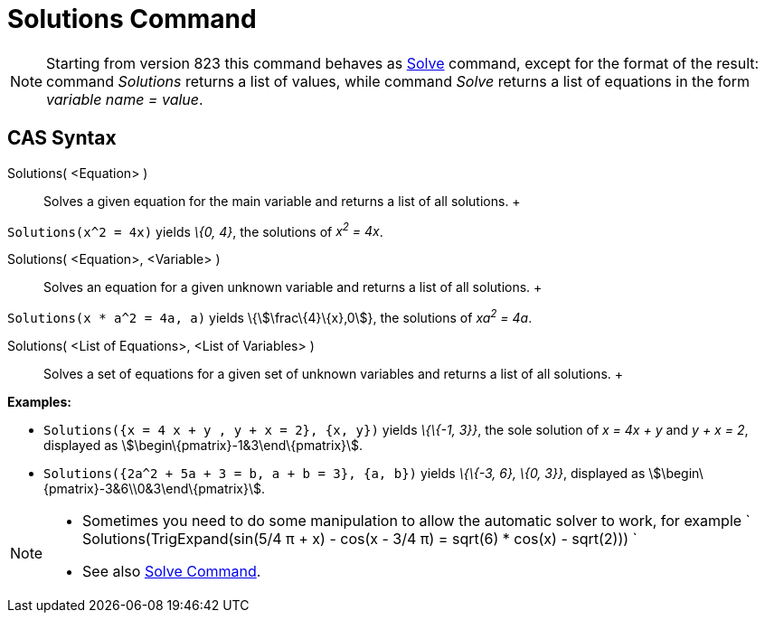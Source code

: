 = Solutions Command

[NOTE]

====

Starting from version 823 this command behaves as xref:/commands/Solve_Command.adoc[Solve] command, except for the
format of the result: command _Solutions_ returns a list of values, while command _Solve_ returns a list of equations in
the form _variable name = value_.

====

== [#CAS_Syntax]#CAS Syntax#

Solutions( <Equation> )::
  Solves a given equation for the main variable and returns a list of all solutions.
  +

[EXAMPLE]

====

`Solutions(x^2 = 4x)` yields _\{0, 4}_, the solutions of _x^2^ = 4x_.

====

Solutions( <Equation>, <Variable> )::
  Solves an equation for a given unknown variable and returns a list of all solutions.
  +

[EXAMPLE]

====

`Solutions(x * a^2 = 4a, a)` yields \{stem:[\frac\{4}\{x},0]}, the solutions of _xa^2^ = 4a_.

====

Solutions( <List of Equations>, <List of Variables> )::
  Solves a set of equations for a given set of unknown variables and returns a list of all solutions.
  +

[EXAMPLE]

====

*Examples:*

* `Solutions({x = 4 x + y , y + x = 2}, {x, y})` yields _\{\{-1, 3}}_, the sole solution of _x = 4x + y_ and _y + x =
2_, displayed as stem:[\begin\{pmatrix}-1&3\end\{pmatrix}].
* `Solutions({2a^2 + 5a + 3 = b, a + b = 3}, {a, b})` yields _\{\{-3, 6}, \{0, 3}}_, displayed as
stem:[\begin\{pmatrix}-3&6\\0&3\end\{pmatrix}].

====

[NOTE]

====

* Sometimes you need to do some manipulation to allow the automatic solver to work, for example
` Solutions(TrigExpand(sin(5/4 π + x) - cos(x - 3/4 π) = sqrt(6) * cos(x) - sqrt(2))) `
* See also xref:/commands/Solve_Command.adoc[Solve Command].

====
